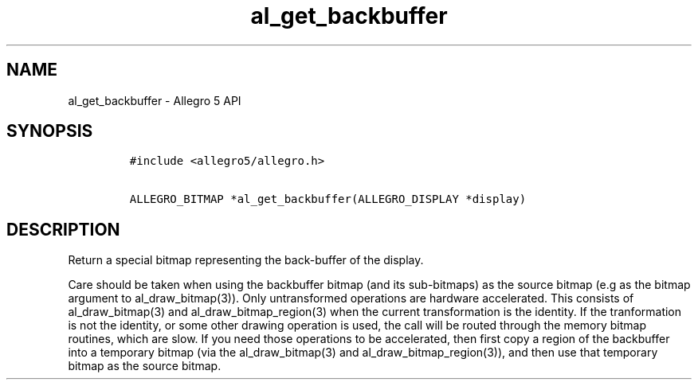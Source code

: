.\" Automatically generated by Pandoc 1.16.0.2
.\"
.TH "al_get_backbuffer" "3" "" "Allegro reference manual" ""
.hy
.SH NAME
.PP
al_get_backbuffer \- Allegro 5 API
.SH SYNOPSIS
.IP
.nf
\f[C]
#include\ <allegro5/allegro.h>

ALLEGRO_BITMAP\ *al_get_backbuffer(ALLEGRO_DISPLAY\ *display)
\f[]
.fi
.SH DESCRIPTION
.PP
Return a special bitmap representing the back\-buffer of the display.
.PP
Care should be taken when using the backbuffer bitmap (and its
sub\-bitmaps) as the source bitmap (e.g as the bitmap argument to
al_draw_bitmap(3)).
Only untransformed operations are hardware accelerated.
This consists of al_draw_bitmap(3) and al_draw_bitmap_region(3) when the
current transformation is the identity.
If the tranformation is not the identity, or some other drawing
operation is used, the call will be routed through the memory bitmap
routines, which are slow.
If you need those operations to be accelerated, then first copy a region
of the backbuffer into a temporary bitmap (via the al_draw_bitmap(3) and
al_draw_bitmap_region(3)), and then use that temporary bitmap as the
source bitmap.
